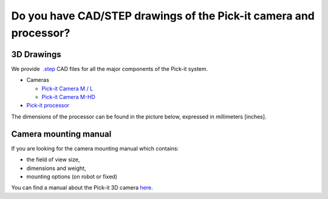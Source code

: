 Do you have CAD/STEP drawings of the Pick-it camera and processor?
==================================================================

**3D Drawings**
---------------

We provide  `.step <https://en.wikipedia.org/wiki/ISO_10303-21>`__ CAD
files for all the major components of the Pick-it system.

-  Cameras

   -  `Pick-it Camera M /
      L <https://drive.google.com/uc?export=download&id=0B87wvNgWersoLWJJUmV3WklGSF9LSXdPdWdBMnRJZ3JIdXRN>`__
   -  `Pick-it Camera
      M-HD <https://drive.google.com/uc?export=download&id=18jplQTtCCeuYXxpn4azPNVmTp-NmLwni>`__

-  `Pick-it
   processor <https://drive.google.com/uc?export=download&id=0B87wvNgWersoWWNxbXRta05IRUk>`__

The dimensions of the processor can be found in the picture below,
expressed in millimeters [inches].

|image0|

Camera mounting manual
----------------------

If you are looking for the camera mounting manual which contains:

-  the field of view size,
-  dimensions and weight,
-  mounting options (on robot or fixed)

You can find a manual about the Pick-it 3D
camera \ `here <http://support.pickit3d.com/camera>`__.

.. |image0| image:: https://s3.amazonaws.com/helpscout.net/docs/assets/583bf3f79033600698173725/images/5acdc42f2c7d3a0e936734b0/file-vID47bGrk1.png

